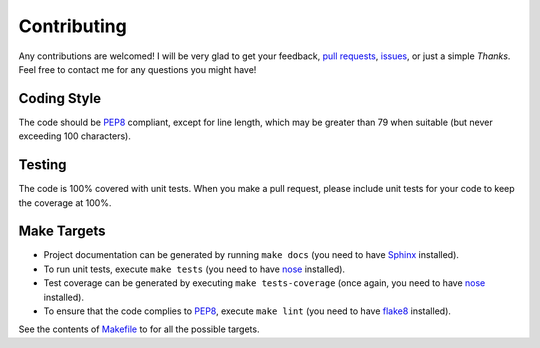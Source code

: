 .. title:: Contributing

Contributing
============

Any contributions are welcomed! I will be very glad to get your feedback, `pull requests <https://github.com/s3rvac/retdec-python/pulls>`_, `issues <https://github.com/s3rvac/retdec-python/issues>`_, or just a simple *Thanks*. Feel free to contact me for any questions you might have!

Coding Style
------------

The code should be `PEP8 <https://www.python.org/dev/peps/pep-0008/>`_ compliant, except for line length, which may be greater than 79 when suitable (but never exceeding 100 characters).

Testing
-------

The code is 100% covered with unit tests. When you make a pull request, please include unit tests for your code to keep the coverage at 100%.

Make Targets
------------

* Project documentation can be generated by running ``make docs`` (you need to have `Sphinx <http://sphinx-doc.org/>`_ installed).
* To run unit tests, execute ``make tests`` (you need to have `nose <https://nose.readthedocs.org/en/latest/>`_ installed).
* Test coverage can be generated by executing ``make tests-coverage`` (once again, you need to have `nose <https://nose.readthedocs.org/en/latest/>`_ installed).
* To ensure that the code complies to `PEP8 <https://www.python.org/dev/peps/pep-0008/>`_, execute ``make lint`` (you need to have `flake8 <https://pypi.python.org/pypi/flake8>`_ installed).

See the contents of `Makefile <https://github.com/s3rvac/retdec-python/blob/master/Makefile>`_ to for all the possible targets.
